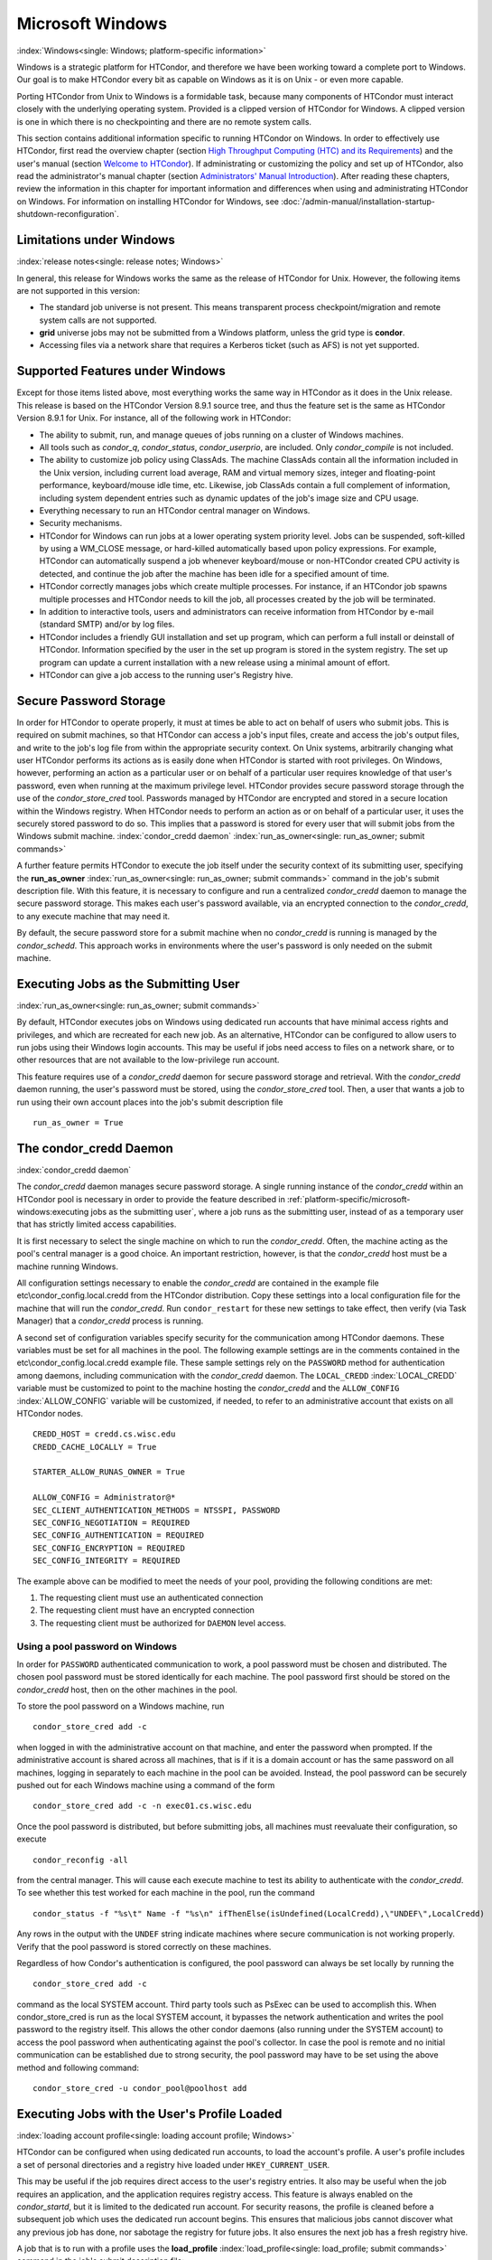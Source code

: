 

Microsoft Windows
=================

:index:`Windows<single: Windows; platform-specific information>`

Windows is a strategic platform for HTCondor, and therefore we have been
working toward a complete port to Windows. Our goal is to make HTCondor
every bit as capable on Windows as it is on Unix - or even more capable.

Porting HTCondor from Unix to Windows is a formidable task, because many
components of HTCondor must interact closely with the underlying
operating system. Provided is a clipped version of HTCondor for Windows.
A clipped version is one in which there is no checkpointing and there
are no remote system calls.

This section contains additional information specific to running
HTCondor on Windows. In order to effectively use HTCondor, first read
the overview chapter (section `High Throughput Computing (HTC) and its
Requirements <../overview/high-throughput-computing-requirements.html>`_)
and the user's manual (section `Welcome to
HTCondor <../users-manual/welcome-to-htcondor.html>`_). If
administrating or customizing the policy and set up of HTCondor, also
read the administrator's manual chapter (section `Administrators' Manual
Introduction <../admin-manual/introduction-admin-manual.html>`_). After
reading these chapters, review the information in this chapter for
important information and differences when using and administrating
HTCondor on Windows. For information on installing HTCondor for Windows,
see :doc:`/admin-manual/installation-startup-shutdown-reconfiguration`.

Limitations under Windows
-------------------------

:index:`release notes<single: release notes; Windows>`

In general, this release for Windows works the same as the release of
HTCondor for Unix. However, the following items are not supported in
this version:

-  The standard job universe is not present. This means transparent
   process checkpoint/migration and remote system calls are not
   supported.
-  **grid** universe jobs may not be submitted from a Windows platform,
   unless the grid type is **condor**.
-  Accessing files via a network share that requires a Kerberos ticket
   (such as AFS) is not yet supported.

Supported Features under Windows
--------------------------------

Except for those items listed above, most everything works the same way
in HTCondor as it does in the Unix release. This release is based on the
HTCondor Version 8.9.1 source tree, and thus the feature set is the same
as HTCondor Version 8.9.1 for Unix. For instance, all of the following
work in HTCondor:

-  The ability to submit, run, and manage queues of jobs running on a
   cluster of Windows machines.
-  All tools such as *condor_q*, *condor_status*, *condor_userprio*,
   are included. Only *condor_compile* is not included.
-  The ability to customize job policy using ClassAds. The machine
   ClassAds contain all the information included in the Unix version,
   including current load average, RAM and virtual memory sizes, integer
   and floating-point performance, keyboard/mouse idle time, etc.
   Likewise, job ClassAds contain a full complement of information,
   including system dependent entries such as dynamic updates of the
   job's image size and CPU usage.
-  Everything necessary to run an HTCondor central manager on Windows.
-  Security mechanisms.
-  HTCondor for Windows can run jobs at a lower operating system
   priority level. Jobs can be suspended, soft-killed by using a
   WM_CLOSE message, or hard-killed automatically based upon policy
   expressions. For example, HTCondor can automatically suspend a job
   whenever keyboard/mouse or non-HTCondor created CPU activity is
   detected, and continue the job after the machine has been idle for a
   specified amount of time.
-  HTCondor correctly manages jobs which create multiple processes. For
   instance, if an HTCondor job spawns multiple processes and HTCondor
   needs to kill the job, all processes created by the job will be
   terminated.
-  In addition to interactive tools, users and administrators can
   receive information from HTCondor by e-mail (standard SMTP) and/or by
   log files.
-  HTCondor includes a friendly GUI installation and set up program,
   which can perform a full install or deinstall of HTCondor.
   Information specified by the user in the set up program is stored in
   the system registry. The set up program can update a current
   installation with a new release using a minimal amount of effort.
-  HTCondor can give a job access to the running user's Registry hive.

Secure Password Storage
-----------------------

In order for HTCondor to operate properly, it must at times be able to
act on behalf of users who submit jobs. This is required on submit
machines, so that HTCondor can access a job's input files, create and
access the job's output files, and write to the job's log file from
within the appropriate security context. On Unix systems, arbitrarily
changing what user HTCondor performs its actions as is easily done when
HTCondor is started with root privileges. On Windows, however,
performing an action as a particular user or on behalf of a particular
user requires knowledge of that user's password, even when running at
the maximum privilege level. HTCondor provides secure password storage
through the use of the *condor_store_cred* tool. Passwords managed by
HTCondor are encrypted and stored in a secure location within the
Windows registry. When HTCondor needs to perform an action as or on
behalf of a particular user, it uses the securely stored password to do
so. This implies that a password is stored for every user that will
submit jobs from the Windows submit machine.
:index:`condor_credd daemon`
:index:`run_as_owner<single: run_as_owner; submit commands>`

A further feature permits HTCondor to execute the job itself under the
security context of its submitting user, specifying the
**run_as_owner** :index:`run_as_owner<single: run_as_owner; submit commands>`
command in the job's submit description file. With this feature, it is
necessary to configure and run a centralized *condor_credd* daemon to
manage the secure password storage. This makes each user's password
available, via an encrypted connection to the *condor_credd*, to any
execute machine that may need it.

By default, the secure password store for a submit machine when no
*condor_credd* is running is managed by the *condor_schedd*. This
approach works in environments where the user's password is only needed
on the submit machine.

Executing Jobs as the Submitting User
-------------------------------------

:index:`run_as_owner<single: run_as_owner; submit commands>`

By default, HTCondor executes jobs on Windows using dedicated run
accounts that have minimal access rights and privileges, and which are
recreated for each new job. As an alternative, HTCondor can be
configured to allow users to run jobs using their Windows login
accounts. This may be useful if jobs need access to files on a network
share, or to other resources that are not available to the low-privilege
run account.

This feature requires use of a *condor_credd* daemon for secure
password storage and retrieval. With the *condor_credd* daemon running,
the user's password must be stored, using the *condor_store_cred*
tool. Then, a user that wants a job to run using their own account
places into the job's submit description file

::

      run_as_owner = True

The condor_credd Daemon
------------------------

:index:`condor_credd daemon`

The *condor_credd* daemon manages secure password storage. A single
running instance of the *condor_credd* within an HTCondor pool is
necessary in order to provide the feature described in
:ref:`platform-specific/microsoft-windows:executing jobs as the submitting user`,
where a job runs as the submitting user, instead of as a temporary user that
has strictly limited access capabilities.

It is first necessary to select the single machine on which to run the
*condor_credd*. Often, the machine acting as the pool's central manager
is a good choice. An important restriction, however, is that the
*condor_credd* host must be a machine running Windows.

All configuration settings necessary to enable the *condor_credd* are
contained in the example file etc\\condor_config.local.credd from the
HTCondor distribution. Copy these settings into a local configuration
file for the machine that will run the *condor_credd*. Run
``condor_restart`` for these new settings to take effect, then verify
(via Task Manager) that a *condor_credd* process is running.

A second set of configuration variables specify security for the
communication among HTCondor daemons. These variables must be set for
all machines in the pool. The following example settings are in the
comments contained in the etc\\condor_config.local.credd example file.
These sample settings rely on the ``PASSWORD`` method for authentication
among daemons, including communication with the *condor_credd* daemon.
The ``LOCAL_CREDD`` :index:`LOCAL_CREDD` variable must be
customized to point to the machine hosting the *condor_credd* and the
``ALLOW_CONFIG`` :index:`ALLOW_CONFIG` variable will be
customized, if needed, to refer to an administrative account that exists
on all HTCondor nodes.

::

    CREDD_HOST = credd.cs.wisc.edu
    CREDD_CACHE_LOCALLY = True

    STARTER_ALLOW_RUNAS_OWNER = True

    ALLOW_CONFIG = Administrator@*
    SEC_CLIENT_AUTHENTICATION_METHODS = NTSSPI, PASSWORD
    SEC_CONFIG_NEGOTIATION = REQUIRED
    SEC_CONFIG_AUTHENTICATION = REQUIRED
    SEC_CONFIG_ENCRYPTION = REQUIRED
    SEC_CONFIG_INTEGRITY = REQUIRED

The example above can be modified to meet the needs of your pool,
providing the following conditions are met:

#. The requesting client must use an authenticated connection
#. The requesting client must have an encrypted connection
#. The requesting client must be authorized for ``DAEMON`` level access.

Using a pool password on Windows
''''''''''''''''''''''''''''''''

In order for ``PASSWORD`` authenticated communication to work, a pool
password must be chosen and distributed. The chosen pool password must
be stored identically for each machine. The pool password first should
be stored on the *condor_credd* host, then on the other machines in the
pool.

To store the pool password on a Windows machine, run

::

      condor_store_cred add -c

when logged in with the administrative account on that machine, and
enter the password when prompted. If the administrative account is
shared across all machines, that is if it is a domain account or has the
same password on all machines, logging in separately to each machine in
the pool can be avoided. Instead, the pool password can be securely
pushed out for each Windows machine using a command of the form

::

      condor_store_cred add -c -n exec01.cs.wisc.edu

Once the pool password is distributed, but before submitting jobs, all
machines must reevaluate their configuration, so execute

::

      condor_reconfig -all

from the central manager. This will cause each execute machine to test
its ability to authenticate with the *condor_credd*. To see whether
this test worked for each machine in the pool, run the command

::

      condor_status -f "%s\t" Name -f "%s\n" ifThenElse(isUndefined(LocalCredd),\"UNDEF\",LocalCredd)

Any rows in the output with the ``UNDEF`` string indicate machines where
secure communication is not working properly. Verify that the pool
password is stored correctly on these machines.

Regardless of how Condor's authentication is configured, the pool
password can always be set locally by running the

::

      condor_store_cred add -c

command as the local SYSTEM account. Third party tools such as PsExec
can be used to accomplish this. When condor_store_cred is run as the
local SYSTEM account, it bypasses the network authentication and writes
the pool password to the registry itself. This allows the other condor
daemons (also running under the SYSTEM account) to access the pool
password when authenticating against the pool's collector. In case the
pool is remote and no initial communication can be established due to
strong security, the pool password may have to be set using the above
method and following command:

::

      condor_store_cred -u condor_pool@poolhost add

Executing Jobs with the User's Profile Loaded
---------------------------------------------

:index:`loading account profile<single: loading account profile; Windows>`

HTCondor can be configured when using dedicated run accounts, to load
the account's profile. A user's profile includes a set of personal
directories and a registry hive loaded under ``HKEY_CURRENT_USER``.

This may be useful if the job requires direct access to the user's
registry entries. It also may be useful when the job requires an
application, and the application requires registry access. This feature
is always enabled on the *condor_startd*, but it is limited to the
dedicated run account. For security reasons, the profile is cleaned
before a subsequent job which uses the dedicated run account begins.
This ensures that malicious jobs cannot discover what any previous job
has done, nor sabotage the registry for future jobs. It also ensures the
next job has a fresh registry hive.

A job that is to run with a profile uses the
**load_profile** :index:`load_profile<single: load_profile; submit commands>` command
in the job's submit description file:

::

    load_profile = True

This feature is currently not compatible with
**run_as_owner** :index:`run_as_owner<single: run_as_owner; submit commands>`, and
will be ignored if both are specified.

Using Windows Scripts as Job Executables
----------------------------------------

HTCondor has added support for scripting jobs on Windows. Previously,
HTCondor jobs on Windows were limited to executables or batch files.
With this new support, HTCondor determines how to interpret the script
using the file name's extension. Without a file name extension, the file
will be treated as it has been in the past: as a Windows executable.

This feature may not require any modifications to HTCondor's
configuration. An example that does not require administrative
intervention are Perl scripts using *ActivePerl*.

*Windows Scripting Host* scripts do require configuration to work
correctly. The configuration variables set values to be used in registry
look up, which results in a command that invokes the correct
interpreter, with the correct command line arguments for the specific
scripting language. In Microsoft nomenclature, verbs are actions that
can be taken upon a given a file. The familiar examples of **Open**,
**Print**, and **Edit**, can be found on the context menu when a user
right clicks on a file. The command lines to be used for each of these
verbs are stored in the registry under the ``HKEY_CLASSES_ROOT`` hive.
In general, a registry look up uses the form:

::

    HKEY_CLASSES_ROOT\<FileType>\Shell\<OpenVerb>\Command

Within this specification, <FileType> is the name of a file type (and
therefore a scripting language), and is obtained from the file name
extension. <OpenVerb> identifies the verb, and is obtained from the
HTCondor configuration.

The HTCondor configuration sets the selection of a verb, to aid in the
registry look up. The file name extension sets the name of the HTCondor
configuration variable. This variable name is of the form:

::

    OPEN_VERB_FOR_<EXT>_FILES

<EXT> represents the file name extension. The following configuration
example uses the Open2 verb for a *Windows Scripting Host* registry look
up for several scripting languages:

::

    OPEN_VERB_FOR_JS_FILES  = Open2
    OPEN_VERB_FOR_VBS_FILES = Open2
    OPEN_VERB_FOR_VBE_FILES = Open2
    OPEN_VERB_FOR_JSE_FILES = Open2
    OPEN_VERB_FOR_WSF_FILES = Open2
    OPEN_VERB_FOR_WSH_FILES = Open2

In this example, HTCondor specifies the Open2 verb, instead of the
default Open verb, for a script with the file name extension of wsh. The
*Windows Scripting Host* 's Open2 verb allows standard input, standard
output, and standard error to be redirected as needed for HTCondor jobs.

A common difficulty is encountered when a script interpreter requires
access to the user's registry. Note that the user's registry is
different than the root registry. If not given access to the user's
registry, some scripts, such as *Windows Scripting Host* scripts, will
fail. The failure error message appears as:

::

    CScript Error: Loading your settings failed. (Access is denied.)

The fix for this error is to give explicit access to the submitting
user's registry hive. This can be accomplished with the addition of the
**load_profile** :index:`load_profile<single: load_profile; submit commands>` command
in the job's submit description file:

::

    load_profile = True

With this command, there should be no registry access errors. This
command should also work for other interpreters. Note that not all
interpreters will require access. For example, *ActivePerl* does not by
default require access to the user's registry hive.

How HTCondor for Windows Starts and Stops a Job
-----------------------------------------------

:index:`starting and stopping a job<single: starting and stopping a job; Windows>`

This section provides some details on how HTCondor starts and stops
jobs. This discussion is geared for the HTCondor administrator or
advanced user who is already familiar with the material in the
Administrator's Manual and wishes to know detailed information on what
HTCondor does when starting and stopping jobs.

When HTCondor is about to start a job, the *condor_startd* on the
execute machine spawns a *condor_starter* process. The
*condor_starter* then creates:

#. a run account on the machine with a login name of condor-slot<X>,
   where ``<X>`` is the slot number of the *condor_starter*. This
   account is added to group ``Users`` by default. The default group may
   be changed by setting configuration variable
   ``DYNAMIC_RUN_ACCOUNT_LOCAL_GROUP``
   :index:`DYNAMIC_RUN_ACCOUNT_LOCAL_GROUP`. This step is skipped
   if the job is to be run using the submitting user's account, as
   specified in :ref:`platform-specific/microsoft-windows:executing jobs as
   the submitting user`.
#. a new temporary working directory for the job on the execute machine.
   This directory is named ``dir_XXX``, where ``XXX`` is the process ID
   of the *condor_starter*. The directory is created in the
   ``$(EXECUTE)`` directory, as specified in HTCondor's configuration
   file. HTCondor then grants write permission to this directory for the
   user account newly created for the job.
#. a new, non-visible Window Station and Desktop for the job.
   Permissions are set so that only the account that will run the job
   has access rights to this Desktop. Any windows created by this job
   are not seen by anyone; the job is run in the background. Setting
   ``USE_VISIBLE_DESKTOP`` :index:`USE_VISIBLE_DESKTOP` to
   ``True`` will allow the job to access the default desktop instead of
   a newly created one.

Next, the *condor_starter* daemon contacts the *condor_shadow* daemon,
which is running on the submitting machine, and the *condor_starter*
pulls over the job's executable and input files. These files are placed
into the temporary working directory for the job. After all files have
been received, the *condor_starter* spawns the user's executable. Its
current working directory set to the temporary working directory.

While the job is running, the *condor_starter* closely monitors the CPU
usage and image size of all processes started by the job. Every 20
minutes the *condor_starter* sends this information, along with the
total size of all files contained in the job's temporary working
directory, to the *condor_shadow*. The *condor_shadow* then inserts
this information into the job's ClassAd so that policy and scheduling
expressions can make use of this dynamic information.

If the job exits of its own accord (that is, the job completes), the
*condor_starter* first terminates any processes started by the job
which could still be around if the job did not clean up after itself.
The *condor_starter* examines the job's temporary working directory for
any files which have been created or modified and sends these files back
to the *condor_shadow* running on the submit machine. The
*condor_shadow* places these files into the
**initialdir** :index:`initialdir<single: initialdir; submit commands>` specified in
the submit description file; if no **initialdir** was specified, the
files go into the directory where the user invoked *condor_submit*.
Once all the output files are safely transferred back, the job is
removed from the queue. If, however, the *condor_startd* forcibly kills
the job before all output files could be transferred, the job is not
removed from the queue but instead switches back to the Idle state.

If the *condor_startd* decides to vacate a job prematurely, the
*condor_starter* sends a WM_CLOSE message to the job. If the job
spawned multiple child processes, the WM_CLOSE message is only sent to
the parent process. This is the one started by the *condor_starter*.
The WM_CLOSE message is the preferred way to terminate a process on
Windows, since this method allows the job to clean up and free any
resources it may have allocated. When the job exits, the
*condor_starter* cleans up any processes left behind. At this point, if
**when_to_transfer_output** :index:`when_to_transfer_output<single: when_to_transfer_output; submit commands>`
is set to ``ON_EXIT`` (the default) in the job's submit description
file, the job switches states, from Running to Idle, and no files are
transferred back. If **when_to_transfer_output** is set to
``ON_EXIT_OR_EVICT``, then files in the job's temporary working
directory which were changed or modified are first sent back to the
submitting machine. If exactly which files to transfer is specified with
**transfer_output_files** :index:`transfer_output_files<single: transfer_output_files; submit commands>`,
then this modifies the files transferred and can affect the state of the
job if the specified files do not exist. On an eviction, the
*condor_shadow* places these intermediate files into a subdirectory
created in the ``$(SPOOL)`` directory on the submitting machine. The job
is then switched back to the Idle state until HTCondor finds a different
machine on which to run. When the job is started again, HTCondor places
into the job's temporary working directory the executable and input
files as before, plus any files stored in the submit machine's
``$(SPOOL)`` directory for that job.

NOTE: A Windows console process can intercept a WM_CLOSE message via
the Win32 SetConsoleCtrlHandler() function, if it needs to do special
cleanup work at vacate time; a WM_CLOSE message generates a
CTRL_CLOSE_EVENT. See SetConsoleCtrlHandler() in the Win32
documentation for more info.

NOTE: The default handler in Windows for a WM_CLOSE message is for the
process to exit. Of course, the job could be coded to ignore it and not
exit, but eventually the *condor_startd* will become impatient and
hard-kill the job, if that is the policy desired by the administrator.

Finally, after the job has left and any files transferred back, the
*condor_starter* deletes the temporary working directory, the temporary
account if one was created, the Window Station and the Desktop before
exiting. If the *condor_starter* should terminate abnormally, the
*condor_startd* attempts the clean up. If for some reason the
*condor_startd* should disappear as well (that is, if the entire
machine was power-cycled hard), the *condor_startd* will clean up when
HTCondor is restarted.

Security Considerations in HTCondor for Windows
-----------------------------------------------

On the execute machine (by default), the user job is run using the
access token of an account dynamically created by HTCondor which has
bare-bones access rights and privileges. For instance, if your machines
are configured so that only Administrators have write access to
C:\\WINNT, then certainly no HTCondor job run on that machine would be
able to write anything there. The only files the job should be able to
access on the execute machine are files accessible by the Users and
Everyone groups, and files in the job's temporary working directory. Of
course, if the job is configured to run using the account of the
submitting user (as described in
:ref:`platform-specific/microsoft-windows:executing jobs as the submitting user`),
it will be able to do anything that the user is able to do on the
execute machine it runs on.

On the submit machine, HTCondor impersonates the submitting user,
therefore the File Transfer mechanism has the same access rights as the
submitting user. For example, say only Administrators can write to
C:\\WINNT on the submit machine, and a user gives the following to
*condor_submit* :

::

             executable = mytrojan.exe
             initialdir = c:\winnt
             output = explorer.exe
             queue

Unless that user is in group Administrators, HTCondor will not permit
``explorer.exe`` to be overwritten.

If for some reason the submitting user's account disappears between the
time *condor_submit* was run and when the job runs, HTCondor is not
able to check and see if the now-defunct submitting user has read/write
access to a given file. In this case, HTCondor will ensure that group
"Everyone" has read or write access to any file the job subsequently
tries to read or write. This is in consideration for some network
setups, where the user account only exists for as long as the user is
logged in.

HTCondor also provides protection to the job queue. It would be bad if
the integrity of the job queue is compromised, because a malicious user
could remove other user's jobs or even change what executable a user's
job will run. To guard against this, in HTCondor's default configuration
all connections to the *condor_schedd* (the process which manages the
job queue on a given machine) are authenticated using Windows' eSSPI
security layer. The user is then authenticated using the same
challenge-response protocol that Windows uses to authenticate users to
Windows file servers. Once authenticated, the only users allowed to edit
job entry in the queue are:

#. the user who originally submitted that job (i.e. HTCondor allows
   users to remove or edit their own jobs)
#. users listed in the ``condor_config`` file parameter
   ``QUEUE_SUPER_USERS``. In the default configuration, only the
   "SYSTEM" (LocalSystem) account is listed here.

WARNING: Do not remove "SYSTEM" from ``QUEUE_SUPER_USERS``, or HTCondor
itself will not be able to access the job queue when needed. If the
LocalSystem account on your machine is compromised, you have all sorts
of problems!

To protect the actual job queue files themselves, the HTCondor
installation program will automatically set permissions on the entire
HTCondor release directory so that only Administrators have write
access.

Finally, HTCondor has all the security mechanisms present in the
full-blown version of HTCondor. See
the :doc:`/admin-manual/security` section starting on
page \ `Security <../admin-manual/security.html>`_ for complete
information on how to allow/deny access to HTCondor.

Network files and HTCondor
--------------------------

HTCondor can work well with a network file server. The recommended
approach to having jobs access files on network shares is to configure
jobs to run using the security context of the submitting user (see
:ref:`platform-specific/microsoft-windows:executing jobs as the submitting user`).
If this is done, the job will be able to access resources on the network in
the same way as the user can when logged in interactively.

In some environments, running jobs as their submitting users is not a
feasible option. This section outlines some possible alternatives. The
heart of the difficulty in this case is that on the execute machine,
HTCondor creates a temporary user that will run the job. The file server
has never heard of this user before.

Choose one of these methods to make it work:

-  METHOD A: access the file server as a different user via a net use
   command with a login and password
-  METHOD B: access the file server as guest
-  METHOD C: access the file server with a "NULL" descriptor
-  METHOD D: create and have HTCondor use a special account

All of these methods have advantages and disadvantages.

Here are the methods in more detail:

METHOD A - access the file server as a different user via a net use
command with a login and password

Example: you want to copy a file off of a server before running it....

::

       @echo off
       net use \\myserver\someshare MYPASSWORD /USER:MYLOGIN
       copy \\myserver\someshare\my-program.exe
       my-program.exe

The idea here is to simply authenticate to the file server with a
different login than the temporary HTCondor login. This is easy with the
"net use" command as shown above. Of course, the obvious disadvantage is
this user's password is stored and transferred as clear text.

METHOD B - access the file server as guest

Example: you want to copy a file off of a server before running it as
GUEST

::

       @echo off
       net use \\myserver\someshare
       copy \\myserver\someshare\my-program.exe
       my-program.exe

In this example, you'd contact the server MYSERVER as the HTCondor
temporary user. However, if you have the GUEST account enabled on
MYSERVER, you will be authenticated to the server as user "GUEST". If
your file permissions (ACLs) are setup so that either user GUEST (or
group EVERYONE) has access the share "someshare" and the
directories/files that live there, you can use this method. The downside
of this method is you need to enable the GUEST account on your file
server. WARNING: This should be done \*with extreme caution\* and only
if your file server is well protected behind a firewall that blocks SMB
traffic.

METHOD C - access the file server with a "NULL" descriptor

One more option is to use NULL Security Descriptors. In this way, you
can specify which shares are accessible by NULL Descriptor by adding
them to your registry. You can then use the batch file wrapper like:

::

    net use z: \\myserver\someshare /USER:""
    z:\my-program.exe

so long as 'someshare' is in the list of allowed NULL session shares. To
edit this list, run regedit.exe and navigate to the key:

::

    HKEY_LOCAL_MACHINE\
       SYSTEM\
         CurrentControlSet\
           Services\
             LanmanServer\
               Parameters\
                 NullSessionShares

and edit it. unfortunately it is a binary value, so you'll then need to
type in the hex ASCII codes to spell out your share. each share is
separated by a null (0x00) and the last in the list is terminated with
two nulls.

although a little more difficult to set up, this method of sharing is a
relatively safe way to have one quasi-public share without opening the
whole guest account. you can control specifically which shares can be
accessed or not via the registry value mentioned above.

METHOD D - create and have HTCondor use a special account

Create a permanent account (called condor-guest in this description)
under which HTCondor will run jobs. On all Windows machines, and on the
file server, create the condor-guest account.

On the network file server, give the condor-guest user permissions to
access files needed to run HTCondor jobs.

Securely store the password of the condor-guest user in the Windows
registry using *condor_store_cred* on all Windows machines.

Tell HTCondor to use the condor-guest user as the owner of jobs, when
required. Details for this are in
the :doc:`/admin-manual/security` section.

Interoperability between HTCondor for Unix and HTCondor for Windows
-------------------------------------------------------------------

Unix machines and Windows machines running HTCondor can happily co-exist
in the same HTCondor pool without any problems. Jobs submitted on
Windows can run on Windows or Unix, and jobs submitted on Unix can run
on Unix or Windows. Without any specification using the
**Requirements** :index:`Requirements<single: Requirements; submit commands>` command
in the submit description file, the default behavior will be to require
the execute machine to be of the same architecture and operating system
as the submit machine.

There is absolutely no need to run more than one HTCondor central
manager, even if there are both Unix and Windows machines in the pool.
The HTCondor central manager itself can run on either Unix or Windows;
there is no advantage to choosing one over the other.

Some differences between HTCondor for Unix -vs- HTCondor for Windows
--------------------------------------------------------------------

-  On Unix, we recommend the creation of a condor account when
   installing HTCondor. On Windows, this is not necessary, as HTCondor
   is designed to run as a system service as user LocalSystem.
-  On Unix, HTCondor finds the ``condor_config`` main configuration file
   by looking in ˜condor, in ``/etc``, or via an environment variable.
   On Windows, the location of ``condor_config`` file is determined via
   the registry key ``HKEY_LOCAL_MACHINE/Software/Condor``. Override
   this value by setting an environment variable named
   ``CONDOR_CONFIG``.
-  On Unix, in the vanilla universe at job vacate time, HTCondor sends
   the job a softkill signal defined in the submit description file,
   which defaults to SIGTERM. On Windows, HTCondor sends a WM_CLOSE
   message to the job at vacate time.
-  On Unix, if one of the HTCondor daemons has a fault, a core file will
   be created in the ``$(Log)`` directory. On Windows, a core file will
   also be created, but instead of a memory dump of the process, it will
   be a very short ASCII text file which describes what fault occurred
   and where it happened. This information can be used by the HTCondor
   developers to fix the problem.

:index:`Windows<single: Windows; platform-specific information>`


